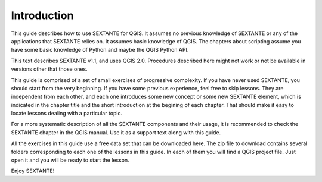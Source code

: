 Introduction
============

This guide describes how to use SEXTANTE for QGIS. It assumes no previous knowledge of SEXTANTE or any of the applications that SEXTANTE relies on. It assumes basic knowledge of QGIS. The chapters about scripting assume you have some basic knowledge of Python and maybe the QGIS Python API.

This text describes SEXTANTE v1.1, and uses QGIS 2.0. Procedures described here might not work or not be available in versions other that those ones.

This guide is comprised of a set of small exercises of progressive complexity. If you have never used SEXTANTE, you should start from the very beginning. If you have some previous experience, feel free to skip lessons. They are independent from each other, and each one introduces some new concept or some new SEXTANTE element, which is indicated in the chapter title and the short introduction at the begining of each chapter. That should make it easy to locate lessons dealing with a particular topic.

For a more systematic description of all the SEXTANTE components and their usage, it is recommended to check the SEXTANTE chapter in the QGIS manual. Use it as a support text along with this guide.

All the exercises in this guide use a free data set that can be downloaded here. The zip file to download contains several folders corresponding to each one of the lessons in this guide. In each of them you will find a QGIS project file. Just open it and you will be ready to start the lesson.

Enjoy SEXTANTE!

